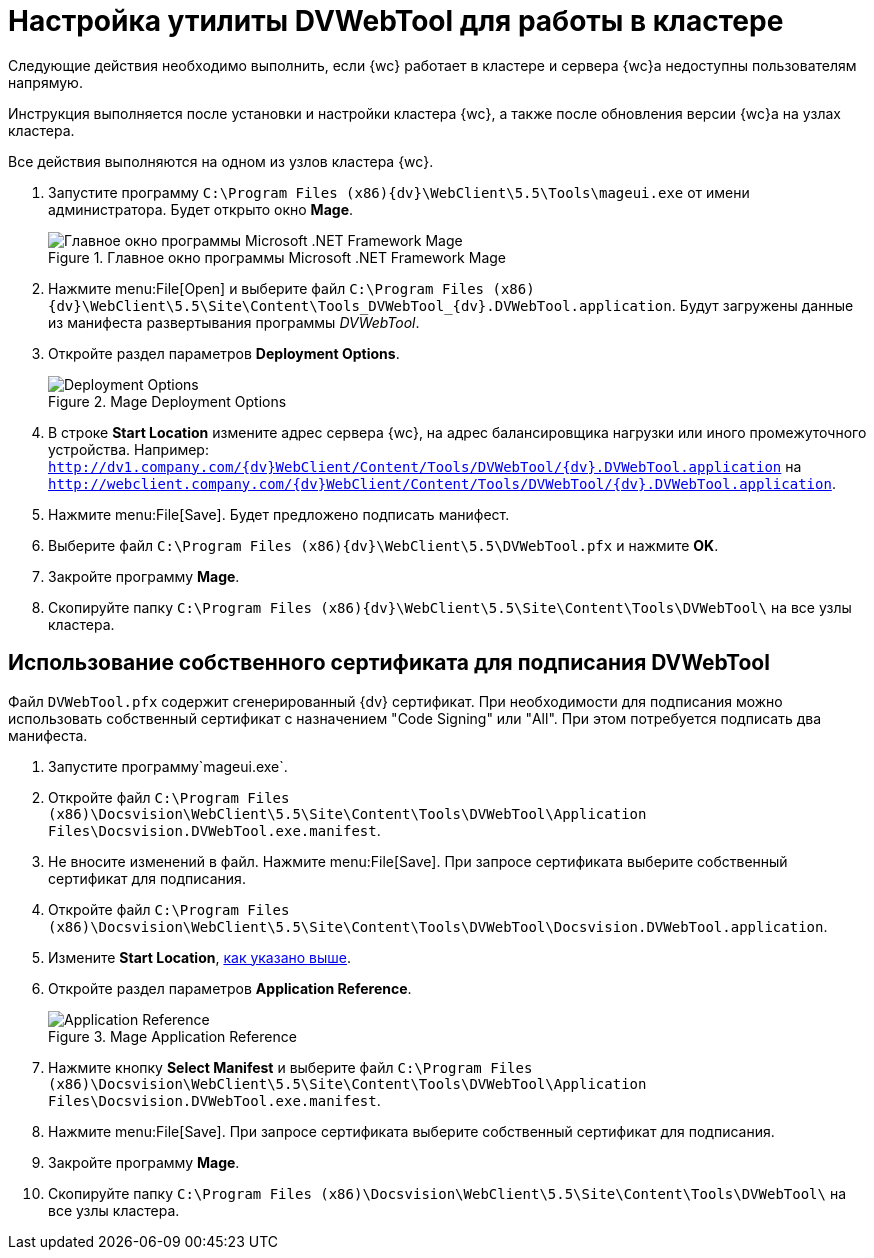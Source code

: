 = Настройка утилиты DVWebTool для работы в кластере

Следующие действия необходимо выполнить, если {wc} работает в кластере и сервера {wc}а недоступны пользователям напрямую.

Инструкция выполняется после установки и настройки кластера {wc}, а также после обновления версии {wc}а на узлах кластера.

Все действия выполняются на одном из узлов кластера {wc}.

. Запустите программу `C:\Program Files (x86)\{dv}\WebClient\5.5\Tools\mageui.exe` от имени администратора. Будет открыто окно *Mage*.
+
[#mageui-main]
.Главное окно программы Microsoft .NET Framework Mage
image::mageui.png[Главное окно программы Microsoft .NET Framework Mage]
. Нажмите menu:File[Open] и выберите файл `C:\Program Files (x86)\{dv}\WebClient\5.5\Site\Content\Tools\_DVWebTool_\{dv}.DVWebTool.application`. Будут загружены данные из манифеста развертывания программы _DVWebTool_.
. Откройте раздел параметров *Deployment Options*.
+
[#mageui-deploy]
.Mage Deployment Options
image::mageui_1.png[Deployment Options]
[#start-loc]
. В строке *Start Location* измените адрес сервера {wc}, на адрес балансировщика нагрузки или иного промежуточного устройства. Например: `http://dv1.company.com/{dv}WebClient/Content/Tools/DVWebTool/{dv}.DVWebTool.application` на `http://webclient.company.com/{dv}WebClient/Content/Tools/DVWebTool/{dv}.DVWebTool.application`.
. Нажмите menu:File[Save]. Будет предложено подписать манифест.
. Выберите файл `C:\Program Files (x86)\{dv}\WebClient\5.5\DVWebTool.pfx` и нажмите *OK*.
. Закройте программу *Mage*.
. Скопируйте папку `C:\Program Files (x86)\{dv}\WebClient\5.5\Site\Content\Tools\DVWebTool\` на все узлы кластера.

== Использование собственного сертификата для подписания DVWebTool

Файл `DVWebTool.pfx` содержит сгенерированный {dv} сертификат. При необходимости для подписания можно использовать собственный сертификат с назначением "Code Signing" или "All". При этом потребуется подписать два манифеста.

. Запустите программу`mageui.exe`.
. Откройте файл `C:\Program Files (x86)\Docsvision\WebClient\5.5\Site\Content\Tools\DVWebTool\Application Files\Docsvision.DVWebTool.exe.manifest`.
. Не вносите изменений в файл. Нажмите menu:File[Save]. При запросе сертификата выберите собственный сертификат для подписания.
. Откройте файл `C:\Program Files (x86)\Docsvision\WebClient\5.5\Site\Content\Tools\DVWebTool\Docsvision.DVWebTool.application`.
. Измените *Start Location*, <<start-loc, как указано выше>>.
. Откройте раздел параметров *Application Reference*.
+
[#mage-app-ref]
.Mage Application Reference
image::mageui_2.png[Application Reference]
. Нажмите кнопку *Select Manifest* и выберите файл `C:\Program Files (x86)\Docsvision\WebClient\5.5\Site\Content\Tools\DVWebTool\Application Files\Docsvision.DVWebTool.exe.manifest`.
. Нажмите menu:File[Save]. При запросе сертификата выберите собственный сертификат для подписания.
. Закройте программу *Mage*.
. Скопируйте папку `C:\Program Files (x86)\Docsvision\WebClient\5.5\Site\Content\Tools\DVWebTool\` на все узлы кластера.
